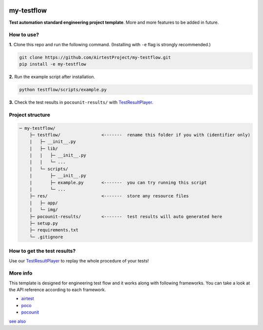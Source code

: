 
.. image:: doc/img/logo-simple-my-testflow.png

my-testflow
===========

**Test automation standard engineering project template**. More and more features to be added in future.

How to use?
-----------

**1.** Clone this repo and run the following command. (Installing with ``-e`` flag is strongly recommended.)

.. code-block:: bash
    
    git clone https://github.com/AirtestProject/my-testflow.git
    pip install -e my-testflow

**2.** Run the example script after installation.

.. code-block:: bash

    python testflow/scripts/example.py

**3.** Check the test results in ``pocounit-results/`` with `TestResultPlayer`_.

Project structure
-----------------

.. code-block:: text

    ─ my-testflow/
        ├─ testflow/                <-------  rename this folder if you with (identifier only)
        |   ├─ __init__.py
        |   ├─ lib/
        |   |   ├─ __init__.py
        |   |   └─ ...
        |   └─ scripts/
        |       ├─ __init__.py
        |       ├─ example.py       <-------  you can try running this script
        |       └─ ...
        ├─ res/                     <-------  store any resource files
        |   ├─ app/
        |   └─ img/
        ├─ pocounit-results/        <-------  test results will auto generated here
        ├─ setup.py
        ├─ requirements.txt
        └─ .gitignore


How to get the test results?
----------------------------

Use our `TestResultPlayer`_ to replay the whole procedure of your tests!

More info
---------

This template is designed for engineering test flow and it works along with following frameworks.
You can take a look at the API reference according to each framework.

- `airtest`_
- `poco`_
- `pocounit`_

`see also <http://poco-chinese.readthedocs.io/zh_CN/latest/source/doc/netease-internal-use-template.html>`_


.. _TestResultPlayer: http://poco.readthedocs.io/en/latest/source/doc/about-test-result-player.html
.. _airtest: http://airtest.readthedocs.io
.. _poco: http://poco.readthedocs.io
.. _pocounit: https://github.com/AirtestProject/PocoUnit
